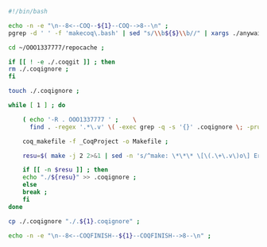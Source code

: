 #+BEGIN_SRC bash :exports both :results silent :tangle yes
#!/bin/bash

echo -n -e "\n--8<--COQ--${1}--COQ-->8--\n" ;
pgrep -d ' ' -f 'makecoq\.bash' | sed "s/\\b${$}\\b//" | xargs ./anywait.bash ;

cd ~/OOO1337777/repocache ;

if [[ ! -e ./.coqgit ]] ; then
rm ./.coqignore ;
fi

touch ./.coqignore ;

while [ 1 ] ; do

    ( echo '-R . OOO1337777 ' ;    \
      find . -regex '.*\.v' \( -exec grep -q -s '{}' .coqignore \; -prune -o -print \) ) > _CoqProject ;

    coq_makefile -f _CoqProject -o Makefile ;
    
    resu=$( make -j 2 2>&1 | sed -n 's/^make: \*\*\* \[\(.\+\.v\)o\] Error.*/\1/p' ) ;
    
    if [[ -n $resu ]] ; then
	echo "./${resu}" >> .coqignore ;
    else
	break ;
    fi	     
done

cp ./.coqignore "./.${1}.coqignore" ;

echo -n -e "\n--8<--COQFINISH--${1}--COQFINISH-->8--\n" ;

#+END_SRC

